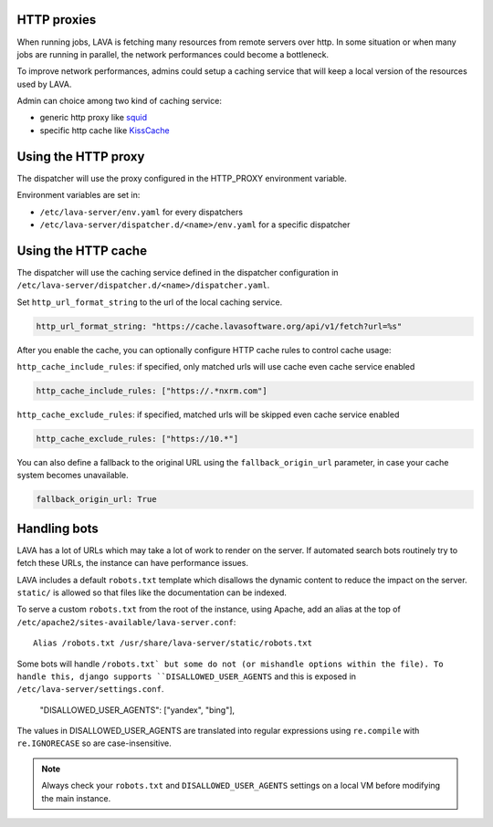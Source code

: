 .. _proxy:

HTTP proxies
============

When running jobs, LAVA is fetching many resources from remote servers
over http.
In some situation or when many jobs are running in parallel, the network
performances could become a bottleneck.

To improve network performances, admins could setup a caching service that will
keep a local version of the resources used by LAVA.

Admin can choice among two kind of caching service:

* generic http proxy like `squid <http://www.squid-cache.org>`_
* specific http cache like `KissCache <https://cache.lavasoftware.org/>`_

Using the HTTP proxy
====================

The dispatcher will use the proxy configured in the HTTP_PROXY environment
variable.

Environment variables are set in:

* ``/etc/lava-server/env.yaml`` for every dispatchers
* ``/etc/lava-server/dispatcher.d/<name>/env.yaml`` for a specific dispatcher

Using the HTTP cache
====================

The dispatcher will use the caching service defined in the dispatcher
configuration in ``/etc/lava-server/dispatcher.d/<name>/dispatcher.yaml``.

Set ``http_url_format_string`` to the url of the local caching service.

.. code-block:: yaml

    http_url_format_string: "https://cache.lavasoftware.org/api/v1/fetch?url=%s"

After you enable the cache, you can optionally configure HTTP cache rules to control cache usage:

``http_cache_include_rules``: if specified, only matched urls will use cache even cache service enabled

.. code-block:: yaml

    http_cache_include_rules: ["https://.*nxrm.com"]

``http_cache_exclude_rules``: if specified, matched urls will be skipped even cache service enabled

.. code-block:: yaml

    http_cache_exclude_rules: ["https://10.*"]


You can also define a fallback to the original URL using the ``fallback_origin_url`` 
parameter, in case your cache system becomes unavailable.

.. code-block:: yaml

   fallback_origin_url: True

.. robots:

Handling bots
=============

LAVA has a lot of URLs which may take a lot of work to render on the server. If
automated search bots routinely try to fetch these URLs, the instance can have
performance issues.

LAVA includes a default ``robots.txt`` template which disallows the dynamic
content to reduce the impact on the server. ``static/`` is allowed so that
files like the documentation can be indexed.

To serve a custom ``robots.txt`` from the root of the instance, using Apache,
add an alias at the top of ``/etc/apache2/sites-available/lava-server.conf``::

 Alias /robots.txt /usr/share/lava-server/static/robots.txt

Some bots will handle ``/robots.txt` but some do not (or mishandle options
within the file). To handle this, django supports ``DISALLOWED_USER_AGENTS``
and this is exposed in ``/etc/lava-server/settings.conf``.

.. comment JSON code blocks must be complete JSON, not snippets,
   so this is a plain block.

..

   "DISALLOWED_USER_AGENTS": ["yandex", "bing"],

The values in DISALLOWED_USER_AGENTS are translated into regular expressions
using ``re.compile`` with ``re.IGNORECASE`` so are case-insensitive.

.. note:: Always check your ``robots.txt`` and ``DISALLOWED_USER_AGENTS``
   settings on a local VM before modifying the main instance.
